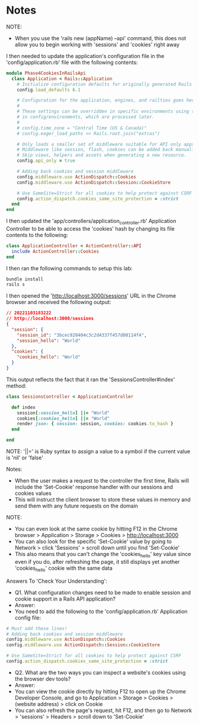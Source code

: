 * Notes
NOTE:
- When you use the 'rails new (appName) --api' command, this does not allow you to begin working with 'sessions' and 'cookies' right away

I then needed to update the application's configuration file in the 'config/application.rb' file with the following contents:
#+begin_src ruby
module Phase4CookiesInRailsApi
  class Application < Rails::Application
    # Initialize configuration defaults for originally generated Rails version.
    config.load_defaults 6.1

    # Configuration for the application, engines, and railties goes here.
    #
    # These settings can be overridden in specific environments using the files
    # in config/environments, which are processed later.
    #
    # config.time_zone = "Central Time (US & Canada)"
    # config.eager_load_paths << Rails.root.join("extras")

    # Only loads a smaller set of middleware suitable for API only apps.
    # Middleware like session, flash, cookies can be added back manually.
    # Skip views, helpers and assets when generating a new resource.
    config.api_only = true

    # Adding back cookies and session middleware
    config.middleware.use ActionDispatch::Cookies
    config.middleware.use ActionDispatch::Session::CookieStore

    # Use SameSite=Strict for all cookies to help protect against CSRF
    config.action_dispatch.cookies_same_site_protection = :strict
  end
end
#+end_src

I then updated the 'app/controllers/application_controller.rb' Application Controller to be able to access the 'cookies' hash by changing its file contents to the following:
#+begin_src ruby
class ApplicationController < ActionController::API
  include ActionController::Cookies
end
#+end_src

I then ran the following commands to setup this lab:
#+begin_src bash
bundle install
rails s
#+end_src

I then opened the 'http://localhost:3000/sessions' URL in the Chrome browser and received the following output:
#+begin_src json
// 20221103183222
// http://localhost:3000/sessions
{
  "session": {
    "session_id": "3bcec928404c3c2d4337f457d08114f4",
    "session_hello": "World"
  },
  "cookies": {
    "cookies_hello": "World"
  }
}
#+end_src

This output reflects the fact that it ran the 'SessionsController#index' method:
#+begin_src ruby
class SessionsController < ApplicationController

  def index
    session[:session_hello] ||= "World"
    cookies[:cookies_hello] ||= "World"
    render json: { session: session, cookies: cookies.to_hash }
  end

end
#+end_src

NOTE:
'||=' is Ruby syntax to assign a value to a symbol if the current value is 'nil' or 'false'

Notes:
- When the user makes a request to the controller the first time, Rails will include the 'Set-Cookie' response handler with our sessions and cookies values
- This will instruct the client browser to store these values in memory and send them with any future requests on the domain

NOTE:
- You can even look at the same cookie by hitting F12 in the Chrome browser > Application > Storage > Cookies > http://localhost:3000
- You can also look for the specific 'Set-Cookie' value by going to Network > click 'Sessions' > scroll down until you find 'Set-Cookie'
- This also means that you can't change the 'cookies_hello' key value since even if you do, after refreshing the page, it still displays yet another 'cookies_hello' cookie with the same data

Answers To 'Check Your Understanding':
- Q1. What configuration changes need to be made to enable session and cookie support in a Rails API application?
- Answer:
- You need to add the following to the 'config/application.rb' Application config file:
#+begin_src ruby
  # Must add these lines!
  # Adding back cookies and session middleware
  config.middleware.use ActionDispatch::Cookies
  config.middleware.use ActionDispatch::Session::CookieStore

  # Use SameSite=Strict for all cookies to help protect against CSRF
  config.action_dispatch.cookies_same_site_protection = :strict
#+end_src
- Q2. What are the two ways you can inspect a website's cookies using the browser dev tools?
- Answer:
- You can view the cookie directly by hitting F12 to open up the Chrome Developer Console, and go to Application > Storage > Cookies > (website address) > click on Cookie
- You can also refresh the page's request, hit F12, and then go to Network > 'sessions' > Headers > scroll down to 'Set-Cookie'
